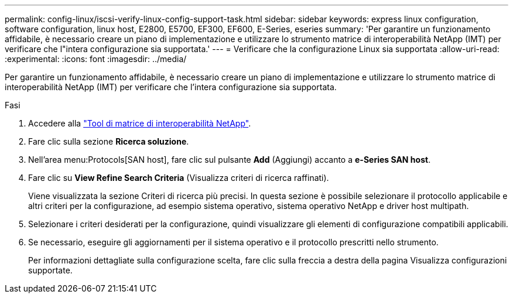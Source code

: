 ---
permalink: config-linux/iscsi-verify-linux-config-support-task.html 
sidebar: sidebar 
keywords: express linux configuration, software configuration, linux host, E2800, E5700, EF300, EF600, E-Series, eseries 
summary: 'Per garantire un funzionamento affidabile, è necessario creare un piano di implementazione e utilizzare lo strumento matrice di interoperabilità NetApp (IMT) per verificare che l"intera configurazione sia supportata.' 
---
= Verificare che la configurazione Linux sia supportata
:allow-uri-read: 
:experimental: 
:icons: font
:imagesdir: ../media/


[role="lead"]
Per garantire un funzionamento affidabile, è necessario creare un piano di implementazione e utilizzare lo strumento matrice di interoperabilità NetApp (IMT) per verificare che l'intera configurazione sia supportata.

.Fasi
. Accedere alla https://mysupport.netapp.com/matrix["Tool di matrice di interoperabilità NetApp"^].
. Fare clic sulla sezione *Ricerca soluzione*.
. Nell'area menu:Protocols[SAN host], fare clic sul pulsante *Add* (Aggiungi) accanto a *e-Series SAN host*.
. Fare clic su *View Refine Search Criteria* (Visualizza criteri di ricerca raffinati).
+
Viene visualizzata la sezione Criteri di ricerca più precisi. In questa sezione è possibile selezionare il protocollo applicabile e altri criteri per la configurazione, ad esempio sistema operativo, sistema operativo NetApp e driver host multipath.

. Selezionare i criteri desiderati per la configurazione, quindi visualizzare gli elementi di configurazione compatibili applicabili.
. Se necessario, eseguire gli aggiornamenti per il sistema operativo e il protocollo prescritti nello strumento.
+
Per informazioni dettagliate sulla configurazione scelta, fare clic sulla freccia a destra della pagina Visualizza configurazioni supportate.


